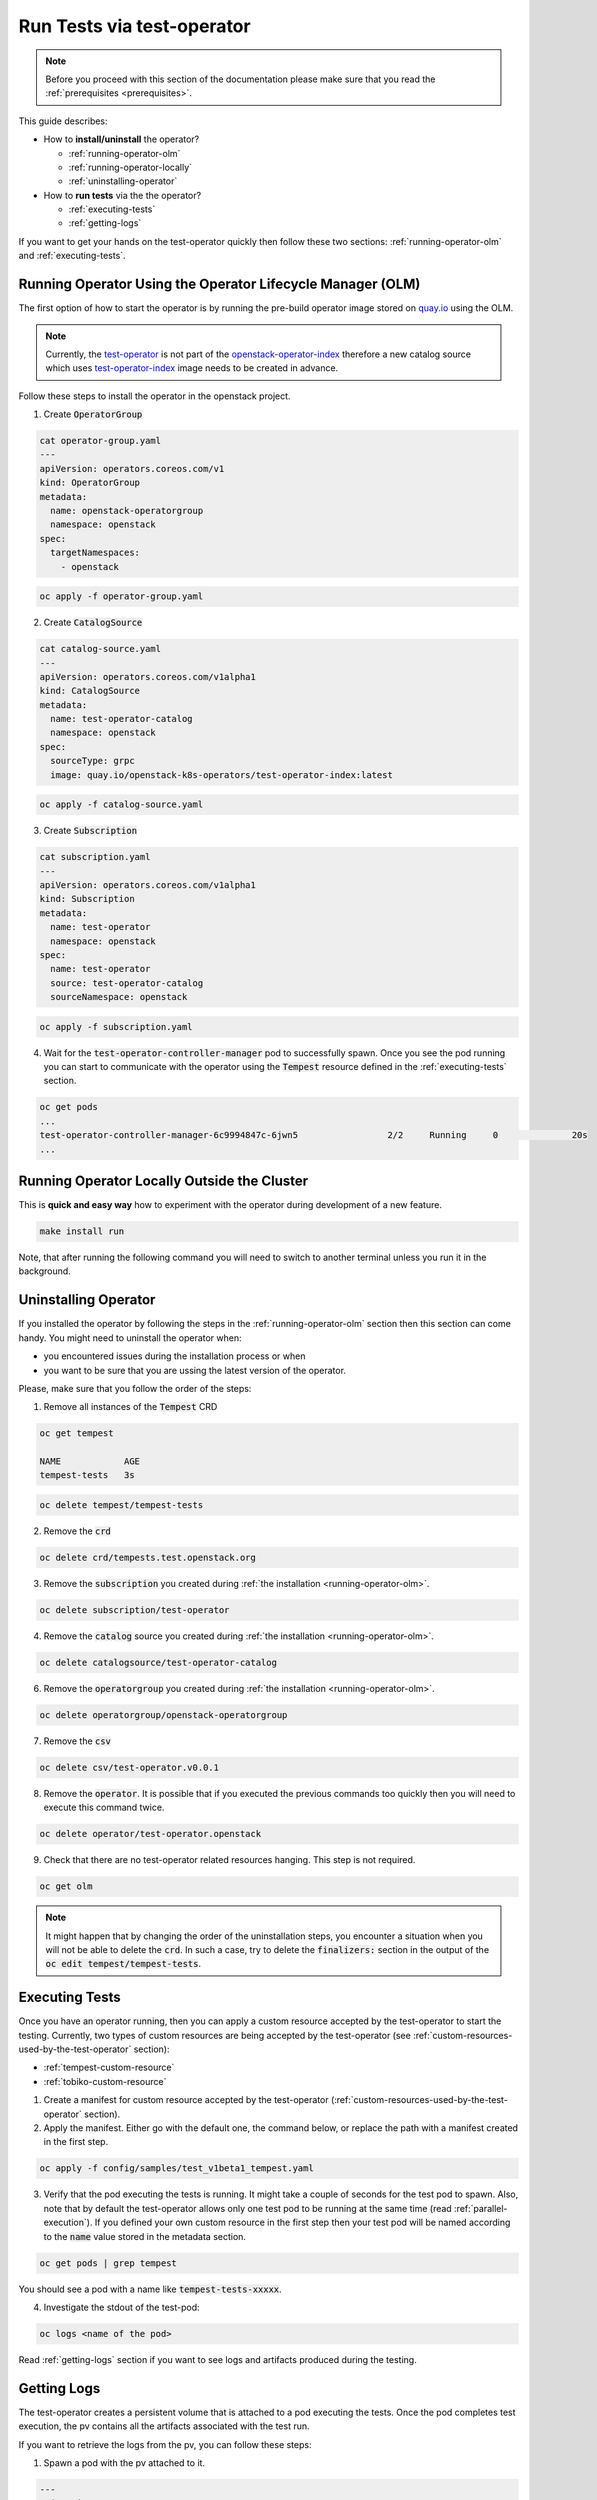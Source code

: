 Run Tests via test-operator
===========================

.. note::
   Before you proceed with this section of the documentation please make sure
   that you read the :ref:`prerequisites <prerequisites>`.

This guide describes:

* How to **install/uninstall** the operator?

  * :ref:`running-operator-olm`

  * :ref:`running-operator-locally`

  * :ref:`uninstalling-operator`

* How to **run tests** via the the operator?

  * :ref:`executing-tests`

  * :ref:`getting-logs`

If you want to get your hands on the test-operator quickly then follow these two
sections: :ref:`running-operator-olm` and :ref:`executing-tests`.

.. _running-operator-olm:

Running Operator Using the Operator Lifecycle Manager (OLM)
-----------------------------------------------------------

The first option of how to start the operator is by running the pre-build operator image
stored on
`quay.io <https://quay.io/repository/openstack-k8s-operators/test-operator>`_
using the OLM.

.. note::

   Currently, the `test-operator <https://quay.io/openstack-k8s-operators/test-operator>`_ is not
   part of the `openstack-operator-index <https://quay.io/openstack-k8s-operators/
   openstack-operator-index>`_ therefore a new catalog source which uses `test-operator-index
   <https://quay.io/openstack-k8s-operators /test-operator-index>`_ image needs to be created
   in advance.

Follow these steps to install the operator in the openstack project.

1. Create :code:`OperatorGroup`

.. code-block:: yaml

   cat operator-group.yaml
   ---
   apiVersion: operators.coreos.com/v1
   kind: OperatorGroup
   metadata:
     name: openstack-operatorgroup
     namespace: openstack
   spec:
     targetNamespaces:
       - openstack

.. code-block:: bash

   oc apply -f operator-group.yaml

2. Create :code:`CatalogSource`

.. code-block:: yaml

   cat catalog-source.yaml
   ---
   apiVersion: operators.coreos.com/v1alpha1
   kind: CatalogSource
   metadata:
     name: test-operator-catalog
     namespace: openstack
   spec:
     sourceType: grpc
     image: quay.io/openstack-k8s-operators/test-operator-index:latest

.. code-block:: bash

   oc apply -f catalog-source.yaml

3. Create :code:`Subscription`

.. code-block:: yaml

   cat subscription.yaml
   ---
   apiVersion: operators.coreos.com/v1alpha1
   kind: Subscription
   metadata:
     name: test-operator
     namespace: openstack
   spec:
     name: test-operator
     source: test-operator-catalog
     sourceNamespace: openstack

.. code-block:: bash

   oc apply -f subscription.yaml

4. Wait for the :code:`test-operator-controller-manager` pod to successfully
   spawn. Once you see  the pod running you can start to communicate with the
   operator using the :code:`Tempest` resource defined in the
   :ref:`executing-tests` section.

.. code-block:: bash

   oc get pods
   ...
   test-operator-controller-manager-6c9994847c-6jwn5                 2/2     Running     0              20s
   ...


.. _running-operator-locally:

Running Operator Locally Outside the Cluster
--------------------------------------------
This is **quick and easy way** how to experiment with the operator during
development of a new feature.

.. code-block:: bash

    make install run

Note, that after running the following command you will need to switch to
another terminal unless you run it in the background.

.. _uninstalling-operator:

Uninstalling Operator
---------------------

If you installed the operator by following the steps in the
:ref:`running-operator-olm` section then this section can come handy. You
might need to uninstall the operator when:

* you encountered issues during the installation process or when

* you want to be sure that you are ussing the latest version of the operator.

Please, make sure that you follow the order of the steps:

1. Remove all instances of the :code:`Tempest` CRD

.. code-block:: bash

   oc get tempest

   NAME            AGE
   tempest-tests   3s


.. code-block:: bash

   oc delete tempest/tempest-tests

2. Remove the :code:`crd`

.. code-block:: bash

   oc delete crd/tempests.test.openstack.org

3. Remove the :code:`subscription` you created during
   :ref:`the installation <running-operator-olm>`.

.. code-block:: bash

   oc delete subscription/test-operator

4. Remove the :code:`catalog` source you created during
   :ref:`the installation <running-operator-olm>`.

.. code-block:: bash

   oc delete catalogsource/test-operator-catalog

6. Remove the :code:`operatorgroup` you created during
   :ref:`the installation <running-operator-olm>`.

.. code-block:: bash

   oc delete operatorgroup/openstack-operatorgroup

7. Remove the :code:`csv`

.. code-block:: bash

   oc delete csv/test-operator.v0.0.1

8. Remove the :code:`operator`. It is possible that if you executed
   the previous commands too quickly then you will need to execute this
   command twice.

.. code-block:: bash

   oc delete operator/test-operator.openstack

9. Check that there are no test-operator related resources hanging. This step
   is not required.

.. code-block:: bash

   oc get olm

.. note::
   It might happen that by changing the order of the uninstallation steps,
   you encounter a situation when you will not be able to delete the
   :code:`crd`. In such a case, try to delete the :code:`finalizers:`
   section in the output of the :code:`oc edit tempest/tempest-tests`.


.. _executing-tests:

Executing Tests
---------------

Once you have an operator running, then you can apply a custom resource accepted
by the test-operator to start the testing. Currently, two types of custom
resources are being accepted by the test-operator (see
:ref:`custom-resources-used-by-the-test-operator` section):

* :ref:`tempest-custom-resource`

* :ref:`tobiko-custom-resource`

1. Create a manifest for custom resource accepted by the test-operator
   (:ref:`custom-resources-used-by-the-test-operator` section).

2. Apply the manifest. Either go with the default one, the command below, or
   replace the path with a manifest created in the first step.

.. code-block:: bash

    oc apply -f config/samples/test_v1beta1_tempest.yaml

3. Verify that the pod executing the tests is running. It might take a couple
   of seconds for the test pod to spawn. Also, note that by default the test-operator
   allows only one test pod to be running at the same time (read
   :ref:`parallel-execution`). If you defined your own custom resource in the first step
   then your test pod will be named according to the :code:`name` value stored in the
   metadata section.

.. code-block:: bash

    oc get pods | grep tempest

You should see a pod with a name like :code:`tempest-tests-xxxxx`.

4. Investigate the stdout of the test-pod:

.. code-block:: bash

    oc logs <name of the pod>

Read :ref:`getting-logs` section if you want to see logs and artifacts
produced during the testing.


.. _getting-logs:

Getting Logs
------------
The test-operator creates a persistent volume that is attached to a pod executing
the tests. Once the pod completes test execution, the pv contains all the artifacts
associated with the test run.

If you want to retrieve the logs from the pv, you can follow these steps:

1. Spawn a pod with the pv attached to it.

.. code-block:: yaml

    ---
    apiVersion: v1
    kind: Pod
    metadata:
        name: test-operator-logs-pod
        namespace: "openstack"
    spec:
    containers:
      - name: test-operator-logs-container
        image: quay.io/quay/busybox
        command: ["/bin/sh", "-c", "--"]
        args: ["while true; do sleep 30; done;"]
        volumeMounts:
          - name: logs-volume
            mountPath: /mnt
    volumes:
      - name: logs-volume
        persistentVolumeClaim:
          # Note: In case you created your own custom resource then you
          #       have to put here the value from metadata.name.
          claimName: tempest-tests

2 (a). Get an access to the logs by connecting to the pod created in the fist
step:

.. code-block:: bash

   oc rsh pod/test-operator-logs-pod
   cd /mnt

2 (b). Or get an access to the logs by copying the artifacts out of the pod created
in the first step:

.. code-block:: bash

   mkdir test-operator-artifacts
   oc cp test-operator-logs-pod:/mnt ./test-operator-artifacts
